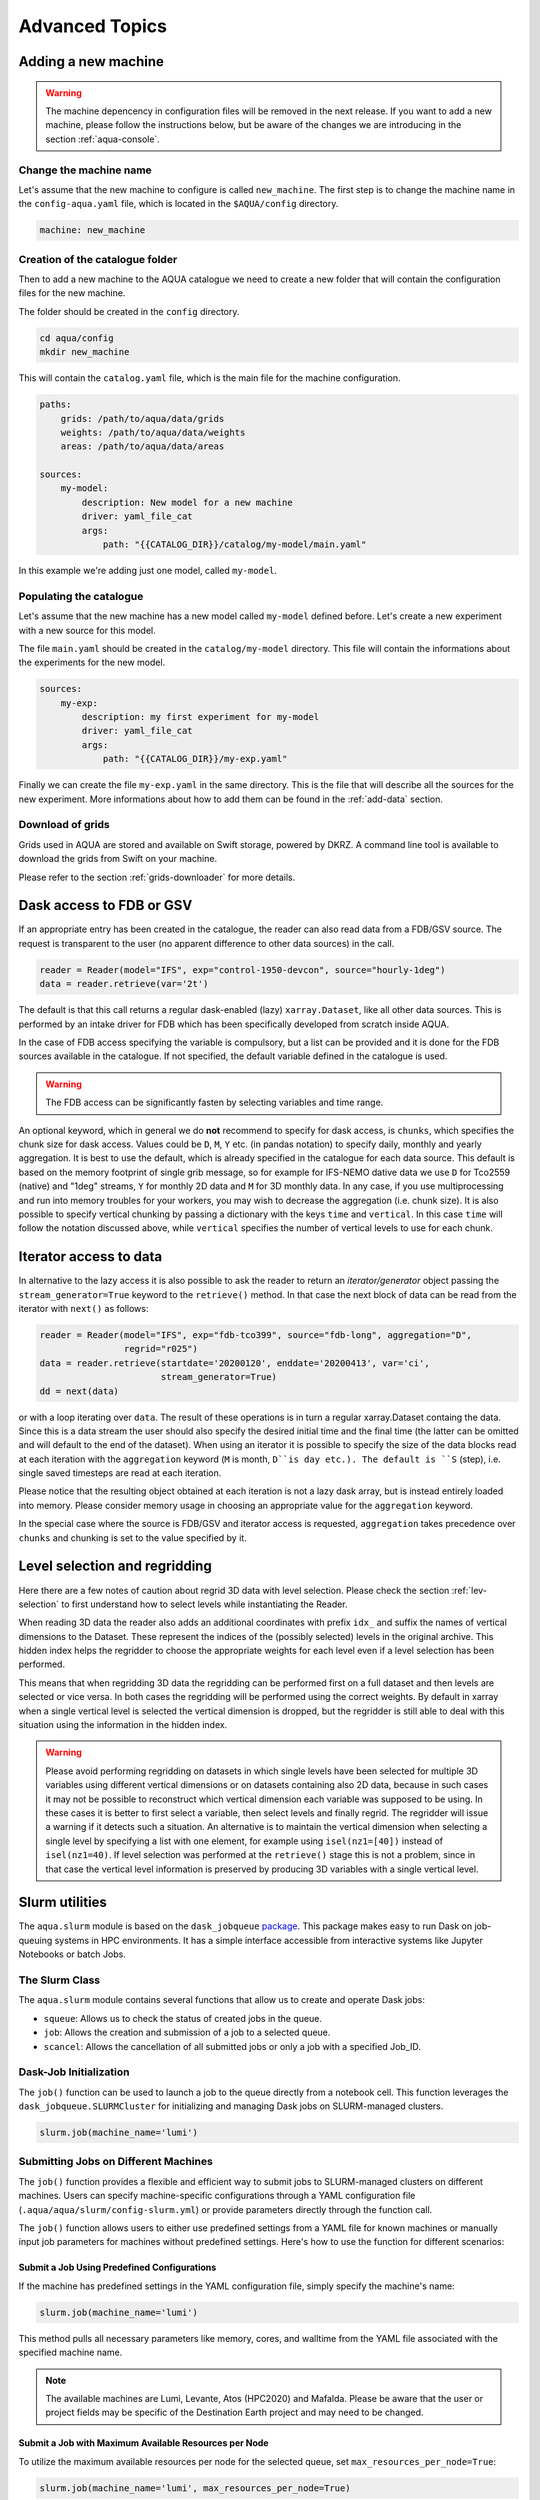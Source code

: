 .. _advanced-topics:

Advanced Topics
===============

.. _new-machine:

Adding a new machine
--------------------

.. warning::

    The machine depencency in configuration files will be removed in the next release.
    If you want to add a new machine, please follow the instructions below, but be aware
    of the changes we are introducing in the section :ref:`aqua-console`.

Change the machine name
^^^^^^^^^^^^^^^^^^^^^^^

Let's assume that the new machine to configure is called ``new_machine``.
The first step is to change the machine name in the ``config-aqua.yaml`` file,
which is located in the ``$AQUA/config`` directory.

.. code-block:: yaml

    machine: new_machine

Creation of the catalogue folder
^^^^^^^^^^^^^^^^^^^^^^^^^^^^^^^^

Then to add a new machine to the AQUA catalogue we need to create a
new folder that will contain the configuration files for the new machine.

The folder should be created in the ``config`` directory.

.. code-block:: bash

    cd aqua/config
    mkdir new_machine

This will contain the ``catalog.yaml`` file, which is the main file for the machine configuration.

.. code-block:: yaml

    paths:
        grids: /path/to/aqua/data/grids
        weights: /path/to/aqua/data/weights
        areas: /path/to/aqua/data/areas

    sources:
        my-model:
            description: New model for a new machine
            driver: yaml_file_cat
            args:
                path: "{{CATALOG_DIR}}/catalog/my-model/main.yaml"

In this example we're adding just one model, called ``my-model``.

Populating the catalogue
^^^^^^^^^^^^^^^^^^^^^^^^

Let's assume that the new machine has a new model called ``my-model`` defined before.
Let's create a new experiment with a new source for this model.

The file ``main.yaml`` should be created in the ``catalog/my-model`` directory.
This file will contain the informations about the experiments for the new model.

.. code-block:: yaml

    sources:
        my-exp:
            description: my first experiment for my-model
            driver: yaml_file_cat
            args:
                path: "{{CATALOG_DIR}}/my-exp.yaml"

Finally we can create the file ``my-exp.yaml`` in the same directory.
This is the file that will describe all the sources for the new experiment.
More informations about how to add them can be found in the :ref:`add-data` section.

Download of grids
^^^^^^^^^^^^^^^^^

Grids used in AQUA are stored and available on Swift storage, powered by DKRZ.
A command line tool is available to download the grids from Swift on your machine.

Please refer to the section :ref:`grids-downloader` for more details.

.. _FDB_dask:

Dask access to FDB or GSV
--------------------------

If an appropriate entry has been created in the catalogue, the reader can also read data from a FDB/GSV source. 
The request is transparent to the user (no apparent difference to other data sources) in the call.

.. code-block:: python

    reader = Reader(model="IFS", exp="control-1950-devcon", source="hourly-1deg")
    data = reader.retrieve(var='2t')

The default is that this call returns a regular dask-enabled (lazy) ``xarray.Dataset``,
like all other data sources.
This is performed by an intake driver for FDB which has been specifically developed from scratch inside AQUA.

In the case of FDB access specifying the variable is compulsory,
but a list can be provided and it is done for the FDB sources available in the catalogue.
If not specified, the default variable defined in the catalogue is used.

.. warning::

    The FDB access can be significantly fasten by selecting variables and time range.

An optional keyword, which in general we do **not** recommend to specify for dask access, is ``chunks``,
which specifies the chunk size for dask access.
Values could be ``D``, ``M``, ``Y`` etc. (in pandas notation) to specify daily, monthly and yearly aggregation.
It is best to use the default, which is already specified in the catalogue for each data source.
This default is based on the memory footprint of single grib message, so for example for IFS-NEMO dative data
we use ``D`` for Tco2559 (native) and "1deg" streams, ``Y`` for monthly 2D data and ``M`` for 3D monthly data.
In any case, if you use multiprocessing and run into memory troubles for your workers, you may wish to decrease
the aggregation (i.e. chunk size).
It is also possible to specify vertical chunking by passing a dictionary with the keys ``time`` and ``vertical``.
In this case ``time`` will follow the notation discussed above, while ``vertical`` specifies the number of vertical
levels to use for each chunk.

.. _iterators:

Iterator access to data
-----------------------

In alternative to the lazy access it is also possible to ask the reader to return an *iterator/generator* object passing the ``stream_generator=True`` 
keyword to the ``retrieve()`` method.
In that case the next block of data can be read from the iterator with ``next()`` as follows:

.. code-block:: python

    reader = Reader(model="IFS", exp="fdb-tco399", source="fdb-long", aggregation="D",
                    regrid="r025")
    data = reader.retrieve(startdate='20200120', enddate='20200413', var='ci',
                           stream_generator=True)
    dd = next(data)

or with a loop iterating over ``data``. The result of these operations is in turn a regular xarray.Dataset containg the data.
Since this is a data stream the user should also specify the desired initial time and the final time (the latter can be omitted and will default to the end of the dataset).
When using an iterator it is possible to specify the size of the data blocks read at each iteration with the ``aggregation`` keyword
(``M`` is month, ``D``is day etc.). 
The default is ``S`` (step), i.e. single saved timesteps are read at each iteration.

Please notice that the resulting object obtained at each iteration is not a lazy dask array, but is instead entirely loaded into memory.
Please consider memory usage in choosing an appropriate value for the ``aggregation`` keyword.

In the special case where the source is FDB/GSV and iterator access is requested, ``aggregation`` takes precedence over ``chunks`` and chunking is set to the value specified by it.

.. _lev-selection-regrid:

Level selection and regridding
------------------------------

Here there are a few notes of caution about regrid 3D data with level selection.
Please check the section :ref:`lev-selection` to first understand how to select levels
while instantiating the Reader.

When reading 3D data the reader also adds an additional coordinates with prefix ``idx_``
and suffix the names of vertical dimensions to the Dataset.
These represent the indices of the (possibly selected) levels in the original archive.
This hidden index helps the regridder to choose the appropriate weights for each level even if a level
selection has been performed.

This means that when regridding 3D data the regridding can be performed first on a full dataset and then
levels are selected or vice versa.
In both cases the regridding will be performed using the correct weights.
By default in xarray when a single vertical level is selected the vertical dimension is dropped, but
the regridder is still able to deal with this situation using the information in the hidden index.

.. warning::
    Please avoid performing regridding on datasets in which single levels have been selected for multiple
    3D variables using different vertical dimensions or on datasets containing also 2D data,
    because in such cases it may not be possible to reconstruct which vertical dimension
    each variable was supposed to be using. 
    In these cases it is better to first select a variable, then select levels and finally regrid. 
    The regridder will issue a warning if it detects such a situation.
    An alternative is to maintain the vertical dimension when selecting a single level by specifying a list with one element,
    for example using ``isel(nz1=[40])`` instead of ``isel(nz1=40)``.
    If level selection was performed at the ``retrieve()`` stage this is not a problem,
    since in that case the vertical level information is preserved by producing 3D variables
    with a single vertical level.

.. _slurm:

Slurm utilities
---------------

The ``aqua.slurm`` module is based on the ``dask_jobqueue`` `package <https://jobqueue.dask.org/en/latest/>`_.
This package makes easy to run Dask on job-queuing systems in HPC environments.
It has a simple interface accessible from interactive systems like Jupyter Notebooks or batch Jobs.

The Slurm Class
^^^^^^^^^^^^^^^

The ``aqua.slurm`` module contains several functions that allow us to create and operate Dask jobs:

- ``squeue``: Allows us to check the status of created jobs in the queue.
- ``job``: Allows the creation and submission of a job to a selected queue.
- ``scancel``: Allows the cancellation of all submitted jobs or only a job with a specified Job_ID.


Dask-Job Initialization
^^^^^^^^^^^^^^^^^^^^^^^

The ``job()`` function can be used to launch a job to the queue directly from a notebook cell.
This function leverages the ``dask_jobqueue.SLURMCluster`` for initializing and managing Dask jobs on SLURM-managed clusters.

.. code-block:: python

    slurm.job(machine_name='lumi')


Submitting Jobs on Different Machines
^^^^^^^^^^^^^^^^^^^^^^^^^^^^^^^^^^^^^

The ``job()`` function provides a flexible and efficient way to submit jobs to SLURM-managed clusters on different machines.
Users can specify machine-specific configurations through a YAML configuration file (``.aqua/aqua/slurm/config-slurm.yml``) or provide parameters directly through the function call.

The ``job()`` function allows users to either use predefined settings from a YAML file for known machines or manually input job parameters for machines without predefined settings. 
Here's how to use the function for different scenarios:


Submit a Job Using Predefined Configurations
~~~~~~~~~~~~~~~~~~~~~~~~~~~~~~~~~~~~~~~~~~~~

If the machine has predefined settings in the YAML configuration file, simply specify the machine's name:

.. code-block:: python

    slurm.job(machine_name='lumi')

This method pulls all necessary parameters like memory, cores, and walltime from the YAML file associated with the specified machine name.

.. note::

    The available machines are Lumi, Levante, Atos (HPC2020) and Mafalda.
    Please be aware that the user or project fields may be specific of the Destination Earth project and may need to be changed.

Submit a Job with Maximum Available Resources per Node
~~~~~~~~~~~~~~~~~~~~~~~~~~~~~~~~~~~~~~~~~~~~~~~~~~~~~~

To utilize the maximum available resources per node for the selected queue, set ``max_resources_per_node=True``:

.. code-block:: python

    slurm.job(machine_name='lumi', max_resources_per_node=True)


Change default attributes
^^^^^^^^^^^^^^^^^^^^^^^^^

If a machine is defined then default arguments are used for a simple call of the ``slurm.job()`` function.
On Lumi for example they are as follows:

.. code-block:: yaml

    machines:
      lumi:
        queue: 'small'
        account: 'project_465000454'
        walltime: '02:30:00'
        memory: '10 GB'
        cores: 1
        jobs: 1
        loglevel: 'WARNING'
        path_to_output: '.'

.. note::

    The ``slurm.job()`` function has an argument ``exclusive=False`` by default.
    Setting ``exclusive=True`` reserves an entire node for the job.

If you would like to reserve a node on a different queue, specify the queue's name as an argument of the function:

.. code-block:: python

    slurm.job(machine_name='lumi', queue="small")

.. warning::

    The `exclusive` argument **does not** automatically provide the maximum available memory, number of cores, and walltime.
    Anyway for some machines you will be billed for the entire node every time you ask exclusive access to it.

The ``slurm.job()`` function has an argument ``max_resources_per_node``, which is ``False`` by default.
Setting ``max_resources_per_node=True`` will allocate the maximum number of cores, memory, and walltime available for the chosen node.


Path to the Output
^^^^^^^^^^^^^^^^^^

The ``slurm.job()`` function creates folders for the job output.
By default, the path is ``"."``.
Therefore, the paths for log and output are:

- ``./slurm/logs`` for errors,
- ``./slurm/output/`` for output.

Users can specify different paths for the SLURM output:

.. code-block:: python

    slurm.job(machine_name='lumi', path_to_output="/any/other/folder/")


Canceling the Dask Job
^^^^^^^^^^^^^^^^^^^^^^

The user can cancel all submitted jobs by:

.. code-block:: python

    slurm.scancel()

If the user would like to cancel a specific job, they need to know the Job_ID of that job.
The Job_ID can be found using the ``slurm.squeue()`` function, which returns information about all user SLURM jobs on the machine.
Then, the user can cancel the particular job as:

.. code-block:: python

    slurm.scancel(all=False, Job_ID=5000000)

.. warning::

It is potentially dangerous to cancel all your jobs. Always prefer to cancel jobs with the Job_ID.


Modifying and Adding Machine Configurations in YAML
^^^^^^^^^^^^^^^^^^^^^^^^^^^^^^^^^^^^^^^^^^^^^^^^^^^

To modify existing configurations or add new machines, edit the ``.aqua/aqua/slurm/config-slurm.yml`` file:

1. Open the YAML file and locate the machines section.
2. Modify or add entries for machines. For example, to add a new machine configuration:

.. code-block:: yaml

    machines:
      mafalda:
        queue: 'batch'
        account: null
        walltime: '02:30:00'
        memory: '10 GB'
        cores: 1
        jobs: 1
        loglevel: 'WARNING'
        path_to_output: '.'

.. note::

    Currently, the pip installation does not copy the YAML configuration file to a user-accessible directory.
    This functionality will be updated in the future to ensure easier modification of configurations by users.

.. _dev-notes:

Developer notes
---------------

The standard setup of AQUA is thought to be used in a conda environment by users who are not going to modify under version control the downloaded catalogues.
For this reason we suggest to install the AQUA configuration files in the ``$HOME/.aqua``. 
Anyway, this configuration could be not ideal if you're creating a new catalogue or modifying an existing one and you want to keep it under version control.
For this reason the following steps are suggested to set up the AQUA package in a developer environment.

Set up environment variables
^^^^^^^^^^^^^^^^^^^^^^^^^^^^

Since ``v0.8.2`` the AQUA package has an entry point script that can be used to copy the configuration files
and the catalogue to an external directory (see :ref:`aqua-init` and :ref:`aqua-console`).

By default the configuration files are stored in the ``$HOME/.aqua`` directory.
Same for the catalogue, which is stored in the ``$HOME/.aqua/machines`` directory.
This has been done to make the package more user-friendly, expecially when installing the package
from a conda environment or from a pip package.

A developer may want to keep the configuration files and the catalogues in a different directory,
for this reason the ``aqua init`` command can be used to copy the configuration files and the catalogue
to a different directory. For more information see the :ref:`aqua-init` section.

If you're using a custom directory to store the configuration files and the catalogue it is recommended
to set up an environment variable to specify the path to the AQUA package.
This can be done by adding the following line to your `.bashrc` or `.bash_profile` file:

.. code-block:: bash

    export AQUA_CONFIG=/path/to/config_files

This will make clear for the code where to find the AQUA catalogue and the configuration files.

.. note::
    It is temporalily possible to set the environment variable ``AQUA`` to specify the path of the source code,
    so that the entire new aqua entry point can be superseeded by the old method.
    This will be removed in the next release.

Add new catalogues as developer
^^^^^^^^^^^^^^^^^^^^^^^^^^^^^^^

If you're adding a new catalogue or modifying an existing one it is recommended to use the old method to set up the AQUA package
or to add the catalogue with the editable option.
Please refer to the :ref:`aqua-add` section for more information.
